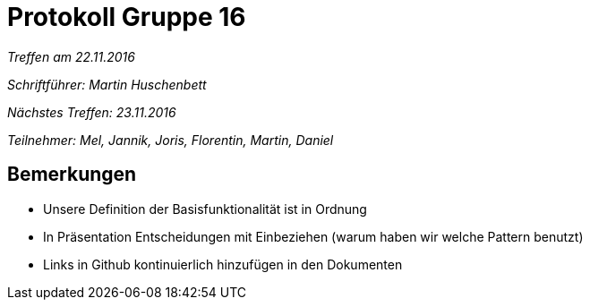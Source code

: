 = Protokoll Gruppe 16

__Treffen am 22.11.2016__

__Schriftführer: Martin Huschenbett__

__Nächstes Treffen: 23.11.2016__ 

__Teilnehmer: Mel, Jannik, Joris, Florentin, Martin, Daniel__


== Bemerkungen

* Unsere Definition der Basisfunktionalität ist in Ordnung

* In Präsentation Entscheidungen mit Einbeziehen (warum haben wir welche Pattern benutzt)

* Links in Github kontinuierlich hinzufügen in den Dokumenten




